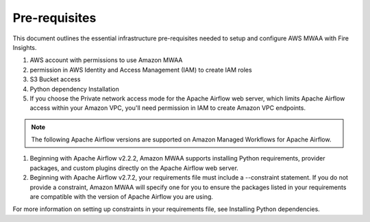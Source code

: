 Pre-requisites
=======

This document outlines the essential infrastructure pre-requisites needed to setup and configure AWS MWAA with Fire Insights.

#. AWS account with permissions to use Amazon MWAA
#. permission in AWS Identity and Access Management (IAM) to create IAM roles
#. S3 Bucket access
#. Python dependency Installation
#. If you choose the Private network access mode for the Apache Airflow web server, which limits Apache Airflow access within your Amazon VPC, you'll need permission in IAM to create Amazon VPC endpoints.

.. Note:: The following Apache Airflow versions are supported on Amazon Managed Workflows for Apache Airflow.


#. Beginning with Apache Airflow v2.2.2, Amazon MWAA supports installing Python requirements, provider packages, and custom plugins directly on the Apache Airflow web server.

#. Beginning with Apache Airflow v2.7.2, your requirements file must include a --constraint statement. If you do not provide a constraint, Amazon MWAA will specify one for you to ensure the packages listed in your requirements are compatible with the version of Apache Airflow you are using.

For more information on setting up constraints in your requirements file, see Installing Python dependencies.

